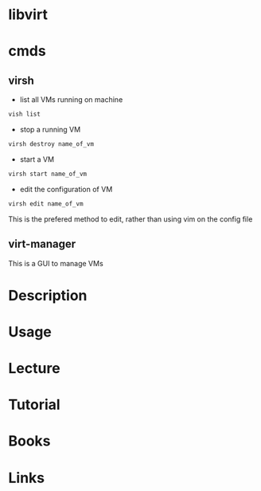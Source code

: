 #+TAGS: virt


* libvirt
* cmds
** virsh
- list all VMs running on machine
#+BEGIN_SRC sh
vish list
#+END_SRC

- stop a running VM
#+BEGIN_SRC sh
virsh destroy name_of_vm
#+END_SRC

- start a VM
#+BEGIN_SRC sh
virsh start name_of_vm
#+END_SRC

- edit the configuration of VM
#+BEGIN_SRC sh
virsh edit name_of_vm
#+END_SRC
This is the prefered method to edit, rather than using vim on the config file

** virt-manager
This is a GUI to manage VMs

* Description
* Usage
* Lecture
* Tutorial
* Books
* Links
